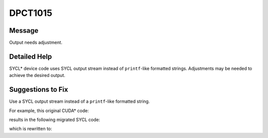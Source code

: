 .. _DPCT1015:

DPCT1015
========

Message
-------

.. _msg-1015-start:

Output needs adjustment.

.. _msg-1015-end:

Detailed Help
-------------

SYCL\* device code uses SYCL output stream instead of ``printf``-like formatted
strings. Adjustments may be needed to achieve the desired output.

Suggestions to Fix
------------------

Use a SYCL output stream instead of a ``printf``-like formatted string.

For example, this original CUDA\* code:

.. code-block:: cpp
   :linenos:

   __global__ void kernel() {
     ...
     printf("value is %d\n", value);
   }

results in the following migrated SYCL code:

.. code-block:: cpp
   :linenos:

   void kernel(const sycl::stream &stream_ct1) {
     ...
     /*
     DPCT1015:0: Output needs adjustment.
     */
     stream_ct1 << "value is %d\n";
   }

which is rewritten to:

.. code-block:: cpp
   :linenos:

   void kernel(const sycl::stream &stream_ct1) {
     ...
     stream_ct1 << "value is " << value << "\n";
   }
   
